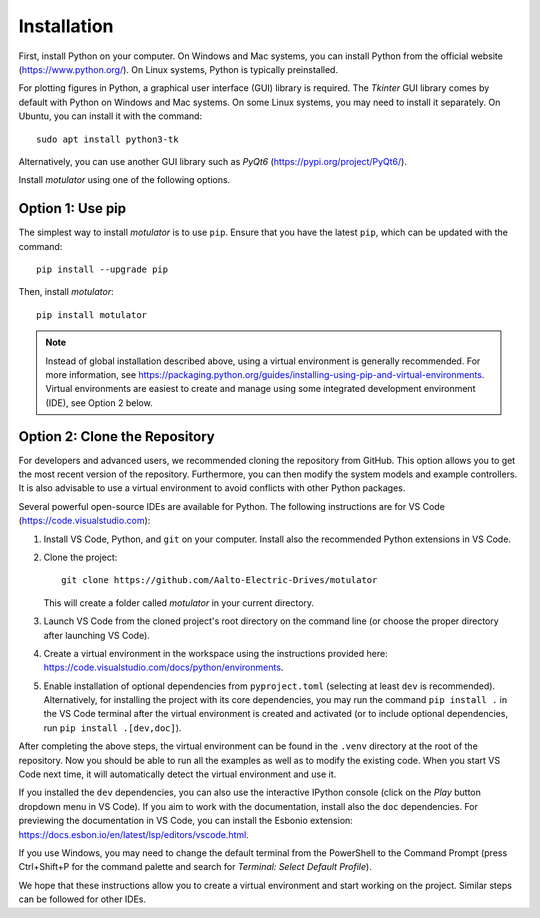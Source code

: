 Installation
============
First, install Python on your computer. On Windows and Mac systems, you can install Python from the official website (https://www.python.org/). On Linux systems, Python is typically preinstalled.

For plotting figures in Python, a graphical user interface (GUI) library is required. The *Tkinter* GUI library comes by default with Python on Windows and Mac systems. On some Linux systems, you may need to install it separately. On Ubuntu, you can install it with the command::

   sudo apt install python3-tk

Alternatively, you can use another GUI library such as *PyQt6* (https://pypi.org/project/PyQt6/).

Install *motulator* using one of the following options.

Option 1: Use pip
-----------------
The simplest way to install *motulator* is to use ``pip``. Ensure that you have the latest ``pip``, which can be updated with the command::

   pip install --upgrade pip

Then, install *motulator*::

   pip install motulator

.. note::
   Instead of global installation described above, using a virtual environment is generally recommended. For more information, see https://packaging.python.org/guides/installing-using-pip-and-virtual-environments. Virtual environments are easiest to create and manage using some integrated development environment (IDE), see Option 2 below.

Option 2: Clone the Repository
------------------------------
For developers and advanced users, we recommended cloning the repository from GitHub. This option allows you to get the most recent version of the repository. Furthermore, you can then modify the system models and example controllers. It is also advisable to use a virtual environment to avoid conflicts with other Python packages.

Several powerful open-source IDEs are available for Python. The following instructions are for VS Code (https://code.visualstudio.com):

1)	Install VS Code, Python, and ``git`` on your computer. Install also the recommended Python extensions in VS Code.
2) Clone the project::

      git clone https://github.com/Aalto-Electric-Drives/motulator

   This will create a folder called *motulator* in your current directory.

3) Launch VS Code from the cloned project's root directory on the command line (or choose the proper directory after launching VS Code).
4) Create a virtual environment in the workspace using the instructions provided here: https://code.visualstudio.com/docs/python/environments.
5) Enable installation of optional dependencies from ``pyproject.toml`` (selecting at least ``dev`` is recommended). Alternatively, for installing the project with its core dependencies, you may run the command ``pip install .`` in the VS Code terminal after the virtual environment is created and activated (or to include optional dependencies, run ``pip install .[dev,doc]``).

After completing the above steps, the virtual environment can be found in the ``.venv`` directory at the root of the repository. Now you should be able to run all the examples as well as to modify the existing code. When you start VS Code next time, it will automatically detect the virtual environment and use it.

If you installed the ``dev`` dependencies, you can also use the interactive IPython console (click on the *Play* button dropdown menu in VS Code). If you aim to work with the documentation, install also the ``doc`` dependencies. For previewing the documentation in VS Code, you can install the Esbonio extension: https://docs.esbon.io/en/latest/lsp/editors/vscode.html.

If you use Windows, you may need to change the default terminal from the PowerShell to the Command Prompt (press Ctrl+Shift+P for the command palette and search for *Terminal: Select Default Profile*).

We hope that these instructions allow you to create a virtual environment and start working on the project. Similar steps can be followed for other IDEs.
